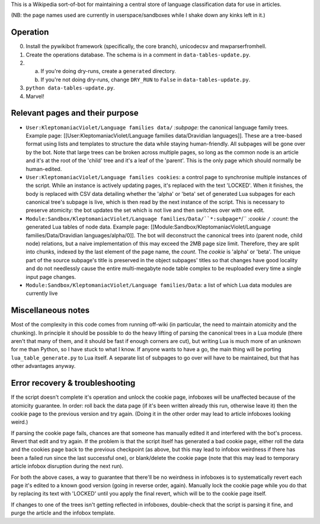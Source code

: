 This is a Wikipedia sort-of-bot for maintaining a central store of language classification data for use in articles.

(NB: the page names used are currently in userspace/sandboxes while I shake down any kinks left in it.)

Operation
=========

0. Install the pywikibot framework (specifically, the core branch), unicodecsv and mwparserfromhell.

1. Create the operations database. The schema is in a comment in ``data-tables-update.py``.

2. a. If you're doing dry-runs, create a ``generated`` directory.
   b. If you're not doing dry-runs, change ``DRY_RUN`` to ``False`` in ``data-tables-update.py``.

3. ``python data-tables-update.py``.

4. Marvel!

Relevant pages and their purpose
================================

* ``User:KleptomaniacViolet/Language families data/`` *:subpage*: the canonical language family trees. Example page: [[User:KleptomaniacViolet/Language families data/Dravidian languages]]. These are a tree-based format using lists and templates to structure the data while staying human-friendly. All subpages will be gone over by the bot. Note that large trees can be broken across multiple pages, so long as the common node is an article and it's at the root of the 'child' tree and it's a leaf of the 'parent'. This is the only page which should normally be human-edited.

* ``User:KleptomaniacViolet/Language families cookies``: a control page to synchronise multiple instances of the script. While an instance is actively updating pages, it's replaced with the text 'LOCKED'. When it finishes, the body is replaced with CSV data detailing whether the 'alpha' or 'beta' set of generated Lua subpages for each canonical tree's subpage is live, which is then read by the next instance of the script. This is necessary to preserve atomicity: the bot updates the set which is not live and then switches over with one edit.

* ``Module:Sandbox/KleptomaniacViolet/Language families/Data/``*:subpage*``/`` *:cookie* ``/`` *:count*: the generated Lua tables of node data. Example page: [[Module:Sandbox/KleptomaniacViolet/Language families/Data/Dravidian languages/alpha/0]]. The bot will deconstruct the canonical trees into (parent node, child node) relations, but a naive implementation of this may exceed the 2MB page size limit. Therefore, they are split into chunks, indexed by the last element of the page name, the *count*. The *cookie* is 'alpha' or 'beta'. The unique part of the source subpage's title is preserved in the object subpages' titles so that changes have good locality and do not needlessly cause the entire multi-megabyte node table complex to be reuploaded every time a single input page changes.

* ``Module:Sandbox/KleptomaniacViolet/Language families/Data``: a list of which Lua data modules are currently live

Miscellaneous notes
===================

Most of the complexity in this code comes from running off-wiki (in particular, the need to maintain atomicity and the chunking). In principle it should be possible to do the heavy lifting of parsing the canonical trees in a Lua module (there aren't that many of them, and it should be fast if enough corners are cut), but writing Lua is much more of an unknown for me than Python, so I have stuck to what I know. If anyone wants to have a go, the main thing will be porting ``lua_table_generate.py`` to Lua itself. A separate list of subpages to go over will have to be maintained, but that has other advantages anyway.

Error recovery & troubleshooting
================================

If the script doesn't complete it's operation and unlock the cookie page, infoboxes will be unaffected because of the atomicity guarantee. In order: roll back the data page (if it's been written already this run, otherwise leave it) then the cookie page to the previous version and try again. (Doing it in the other order may lead to article infoboxes looking weird.)

If parsing the cookie page fails, chances are that someone has manually edited it and interfered with the bot's process. Revert that edit and try again. If the problem is that the script itself has generated a bad cookie page, either roll the data and the cookies page back to the previous checkpoint (as above, but this may lead to infobox weirdness if there has been a failed run since the last successful one), or blank/delete the cookie page (note that this may lead to temporary article infobox disruption during the next run).

For both the above cases, a way to guarantee that there'll be no weirdness in infoboxes is to systematically revert each page it's edited to a known good version (going in reverse order, again). Manually lock the cookie page while you do that by replacing its text with 'LOCKED' until you apply the final revert, which will be to the cookie page itself.

If changes to one of the trees isn't getting reflected in infoboxes, double-check that the script is parsing it fine, and purge the article and the infobox template.
